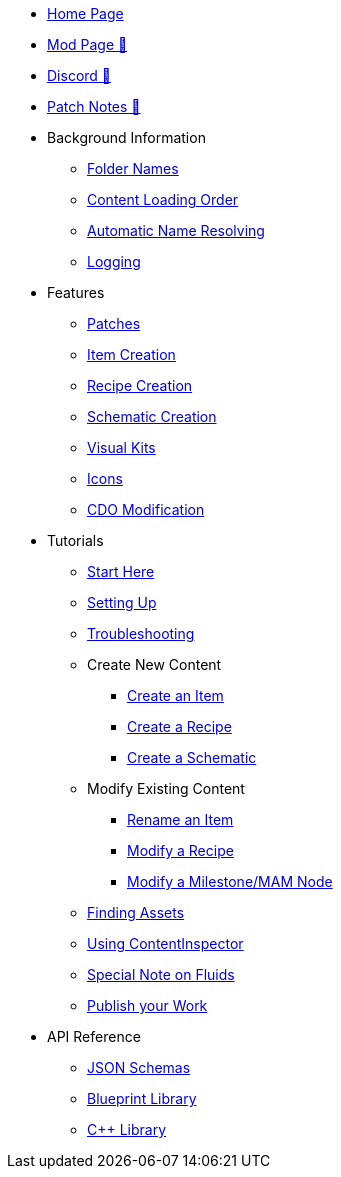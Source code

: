 * xref:index.adoc[Home Page]
* https://ficsit.app/mod/ContentLib/[Mod Page 🔗]
* https://discord.gg/kcRmFxn89d[Discord 🔗]
* https://github.com/Nogg-aholic/ContentLib/tree/master/PatchNotes[Patch Notes 🔗]

* Background Information
** xref:BackgroundInfo/FolderNames.adoc[Folder Names]
** xref:BackgroundInfo/LoadingOrder.adoc[Content Loading Order]
** xref:BackgroundInfo/AutomaticNameResolving.adoc[Automatic Name Resolving]
** xref:BackgroundInfo/Logging.adoc[Logging]

* Features
** xref:Features/Patching.adoc[Patches]
** xref:Features/Items.adoc[Item Creation]
** xref:Features/Recipes.adoc[Recipe Creation]
** xref:Features/Schematics.adoc[Schematic Creation]
** xref:Features/VisualKits.adoc[Visual Kits]
** xref:Features/Icons.adoc[Icons]
** xref:Features/CDOs.adoc[CDO Modification]

* Tutorials
** xref:Tutorials/ConceptOverview.adoc[Start Here]
** xref:Tutorials/Setup.adoc[Setting Up]
** xref:Tutorials/Troubleshooting.adoc[Troubleshooting]
** Create New Content
*** xref:Tutorials/CreateItem.adoc[Create an Item]
*** xref:Tutorials/CreateRecipe.adoc[Create a Recipe]
*** xref:Tutorials/CreateSchematic.adoc[Create a Schematic]
** Modify Existing Content
*** xref:Tutorials/ItemPatching.adoc[Rename an Item]
*** xref:Tutorials/RecipePatching.adoc[Modify a Recipe]
*** xref:Tutorials/SchematicPatching.adoc[Modify a Milestone/MAM Node]
** xref:Tutorials/FindAssetPath.adoc[Finding Assets]
** xref:Tutorials/ContentInspector.adoc[Using ContentInspector]
** xref:Tutorials/FluidsInfo.adoc[Special Note on Fluids]
** xref:Tutorials/PublishMod.adoc[Publish your Work]

* API Reference
** xref:Reference/JsonSchema.adoc[JSON Schemas]
** xref:Reference/BpLib.adoc[Blueprint Library]
** xref:Reference/CppLib.adoc[C++ Library]

